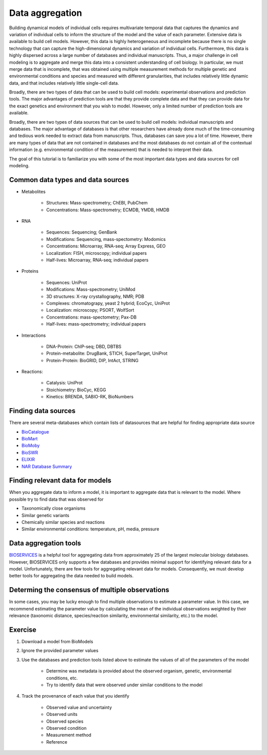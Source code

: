 Data aggregation
================
Building dynamical models of individual cells requires multivariate temporal data that captures the dynamics and variation of individual cells to inform the structure of the model and the value of each parameter. Extensive data is available to build cell models. However, this data is highly heterogeneous and incomplete because there is no single technology that can capture the high-dimensional dynamics and variation of individual cells. Furthermore, this data is highly dispersed across a large number of databases and individual manuscripts. Thus, a major challenge in cell modeling is to aggregate and merge this data into a consistent understanding of cell biology. In particular, we must merge data that is incomplete, that was obtained using multiple measurement methods for multiple genetic and environmental conditions and species and measured with different granularities, that includes relatively little dynamic data, and that includes relatively little single-cell data.

Broadly, there are two types of data that can be used to build cell models: experimental observations and prediction tools. The major advantages of prediction tools are that they provide complete data and that they can provide data for the exact genetics and environment that you wish to model. However, only a limited number of prediction tools are available.

Broadly, there are two types of data sources that can be used to build cell models: individual manuscripts and databases. The major advantage of databases is that other researchers have already done much of the time-consuming and tedious work needed to extract data from manuscripts. Thus, databases can save you a lot of time. However, there are many types of data that are not contained in databases and the most databases do not contain all of the contextual information (e.g. environmental condition of the measurement) that is needed to interpret their data.

The goal of this tutorial is to familiarize you with some of the most important data types and data sources for cell modeling.


Common data types and data sources
----------------------------------

* Metabolites

    * Structures: Mass-spectrometry; ChEBI, PubChem
    * Concentrations: Mass-spectrometry; ECMDB, YMDB, HMDB

* RNA
    
    * Sequences: Sequencing; GenBank
    * Modifications: Sequencing, mass-spectometry: Modomics
    * Concentrations: Microarray, RNA-seq; Array Express, GEO
    * Localization: FISH, microscopy; individual papers
    * Half-lives: Microarray, RNA-seq; individual papers

* Proteins

    * Sequences: UniProt
    * Modifications: Mass-spectrometry; UniMod
    * 3D structures: X-ray crystallography, NMR; PDB
    * Complexes: chromatograpy, yeast 2 hybrid; EcoCyc, UniProt
    * Localization: microscopy; PSORT, WolfSort
    * Concentrations: mass-spectometry; Pax-DB
    * Half-lives: mass-spectrometry; individual papers

* Interactions
    
    * DNA-Protein: ChIP-seq; DBD, DBTBS
    * Protein-metabolite: DrugBank, STICH, SuperTarget, UniProt
    * Protein-Protein: BioGRID, DIP, IntAct, STRING

* Reactions:

    * Catalysis: UniProt
    * Stoichiometry: BioCyc, KEGG
    * Kinetics: BRENDA, SABIO-RK, BioNumbers


Finding data sources
------------------------
There are several meta-databases which contain lists of datasources that are helpful for finding appropriate data source

* `BioCatalogue <https://www.biocatalogue.org>`_
* `BioMart <http://www.biomart.org>`_
* `BioMoby <http://biomoby.open-bio.org>`_
* `BioSWR <http://inb.bsc.es/BioSWR>`_
* `ELIXIR <https://www.elixir-europe.org>`_
* `NAR Database Summary <http://www.oxfordjournals.org/nar/database/c>`_


Finding relevant data for models
--------------------------------
When you aggregate data to inform a model, it is important to aggregate data that is relevant to the model. Where possible try to find data that was observed for

* Taxonomically close organisms
* Similar genetic variants
* Chemically similar species and reactions
* Similar environmental conditions: temperature, pH, media, pressure


Data aggregation tools
----------------------
`BIOSERVICES <https://pythonhosted.org/bioservices>`_ is a helpful tool for aggregating data from approximately 25 of the largest molecular biology databases. However, BIOSERVICES only supports a few databases and provides minimal support for identifying relevant data for a model. Unfortunately, there are few tools for aggregating relevant data for models. Consequently, we must develop better tools for aggregating the data needed to build models.


Determing the consensus of multiple observations
------------------------------------------------
In some cases, you may be lucky enough to find multiple observations to estimate a parameter value. In this case, we recommend estimating the parameter value by calculating the mean of the individual observations weighted by their relevance (taxonomic distance, species/reaction similarity, environmental similarity, etc.) to the model.


Exercise
--------

#. Download a model from BioModels
#. Ignore the provided parameter values
#. Use the databases and prediction tools listed above to estimate the values of all of the parameters of the model
    
    * Determine was metadata is provided about the observed organism, genetic, environmental conditions, etc.
    * Try to identify data that were observed under similar conditions to the model

#. Track the provenance of each value that you identify
        
    * Observed value and uncertainty
    * Observed units
    * Observed species
    * Observed condition
    * Measurement method
    * Reference
